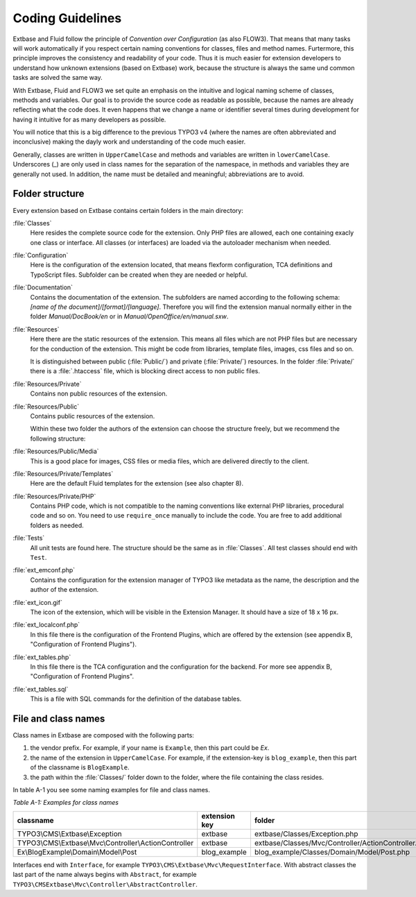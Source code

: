 Coding Guidelines
==================================

Extbase and Fluid follow the principle of *Convention over Configuration* (as 
also FLOW3). That means that many tasks will work automatically if you respect
certain naming conventions for classes, files and method names. Furtermore,
this principle improves the consistency and readability of your code. Thus it is 
much easier for extension developers to understand how unknown extensions (based
on Extbase) work, because the structure is always the same und common tasks are
solved the same way.

With Extbase, Fluid and FLOW3 we set quite an emphasis on the intuitive and
logical naming scheme of classes, methods and variables. Our goal is to provide 
the source code as readable as possible, because the names are already 
reflecting what the code does. It even happens that we change a name or
identifier several times during development for having it intuitive for as many 
developers as possible.

You will notice that this is a big difference to the previous TYPO3 v4 (where
the names are often abbreviated and inconclusive) making the dayly
work and understanding of the code much easier. 

Generally, classes are written in ``UpperCamelCase`` and methods and variables are
written in ``lowerCamelCase``. Underscores (_) are only used in class names for the
separation of the namespace, in methods and variables they are generally not 
used. In addition, the name must be detailed and meaningful; abbreviations are
to avoid.

Folder structure
----------------

Every extension based on Extbase contains certain folders in the main directory:

:file:`Classes`
	Here resides the complete source code for the extension. Only PHP files are
	allowed, each one containing exacly one class or interface. All classes (or
	interfaces) are loaded via the autoloader mechanism when needed.

:file:`Configuration`
	Here is the configuration of the extension located, that means 
	flexform configuration, TCA definitions and TypoScript files. Subfolder can
	be created when they are needed or helpful.

:file:`Documentation`
	Contains the documentation of the extension. The subfolders are named according to
	the following schema: *[name of the document]/[format]/[language]*. Therefore
	you will find the extension manual normally either in the folder 
	*Manual/DocBook/en* or in *Manual/OpenOffice/en/manual.sxw*.

:file:`Resources`
	Here there are the static resources of the extension. This means all files 
	which are not PHP files but are necessary for the conduction of the
	extension. This might be code from libraries, template files, images,
	css files and so on.

	It is distinguished between public (:file:`Public/`) and private (:file:`Private/`)
	resources. In the folder :file:`Private/` there is a :file:`.htaccess` file,
	which is blocking direct access to non public files.

:file:`Resources/Private`
	Contains non public resources of the extension.

:file:`Resources/Public`
	Contains public resources of the extension.

	Within these two folder the authors of the extension can choose the 
	structure freely, but we recommend the following structure:

:file:`Resources/Public/Media`
	This is a good place for images, CSS files or media files, which are delivered directly to the client.

:file:`Resources/Private/Templates`
	Here are the default Fluid templates for the extension (see also chapter 8).

:file:`Resources/Private/PHP`
	Contains PHP code, which is not compatible to the naming conventions like
	external PHP libraries, procedural code and so on. You need to use
	``require_once`` manually to include the code. You are free to add additional 
	folders as needed.

:file:`Tests`
	All unit tests are found here. The structure should be the same as in :file:`Classes`. 
	All test classes should end with ``Test``.

:file:`ext_emconf.php`
	Contains the configuration for the extension manager of TYPO3 like metadata 
	as the name, the description and the author of the extension.

:file:`ext_icon.gif`
	The icon of the extension, which will be visible in the Extension Manager. 
	It should have a size of 18 x 16 px.

:file:`ext_localconf.php`
	In this file there is the configuration of the Frontend Plugins, which are 
	offered by the extension (see appendix B, "Configuration of Frontend Plugins").

:file:`ext_tables.php`
	In this file there is the TCA configuration and the configuration for the
	backend. For more see appendix B, "Configuration of Frontend Plugins".

:file:`ext_tables.sql`
	This is a file with SQL commands for the definition of the database tables.

File and class names
------------------------

Class names in Extbase are composed with the following parts:

#. the vendor prefix. For example, if your name is ``Example``, then this part could
   be `Ex`.
#. the name of the extension in ``UpperCamelCase``. For example, if the extension-key
   is ``blog_example``, then this part of the classname is ``BlogExample``.
#. the path within the :file:`Classes/` folder down to the folder, where the file
   containing the class resides.

In table A-1 you see some naming examples for file and class names.

*Table A-1: Examples for class names*

+--------------------------------------------------------+---------------+-----------------------------------------------------+
| classname                                              | extension key | folder                                              |
+========================================================+===============+=====================================================+
| TYPO3\\CMS\\Extbase\\Exception                         | extbase       | extbase/Classes/Exception.php                       |
+--------------------------------------------------------+---------------+-----------------------------------------------------+
| TYPO3\\CMS\\Extbase\\Mvc\\Controller\\ActionController | extbase       | extbase/Classes/Mvc/Controller/ActionController.php |
+--------------------------------------------------------+---------------+-----------------------------------------------------+
| Ex\\BlogExample\\Domain\\Model\\Post                   | blog_example  | blog_example/Classes/Domain/Model/Post.php          |
+--------------------------------------------------------+---------------+-----------------------------------------------------+

Interfaces end with ``Interface``, for example ``TYPO3\CMS\Extbase\Mvc\RequestInterface``.
With abstract classes the last part of the name always begins with ``Abstract``,
for example ``TYPO3\CMSExtbase\Mvc\Controller\AbstractController``.
